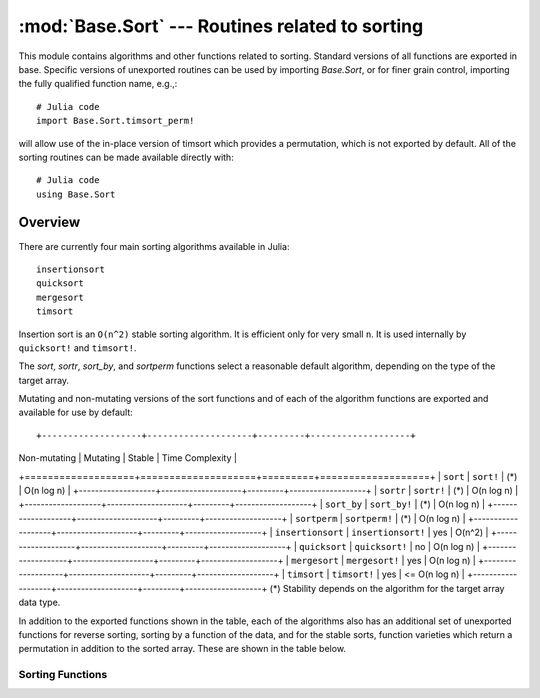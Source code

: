 :mod:`Base.Sort` --- Routines related to sorting
=================================================================

.. module:: Base.Sort
   :synopsis: Sort and related routines

This module contains algorithms and other functions related to
sorting.  Standard versions of all functions are exported in base.
Specific versions of unexported routines can be used by importing
`Base.Sort`, or for finer grain control, importing the fully qualified
function name, e.g.,::

  # Julia code
  import Base.Sort.timsort_perm!

will allow use of the in-place version of timsort which provides a
permutation, which is not exported by default.  All of the sorting
routines can be made available directly with::

  # Julia code
  using Base.Sort


Overview
--------

There are currently four main sorting algorithms available in Julia::

  insertionsort
  quicksort
  mergesort
  timsort

Insertion sort is an ``O(n^2)`` stable sorting algorithm.  It is
efficient only for very small ``n``.  It is used internally by
``quicksort!`` and ``timsort!``. 



The `sort`, `sortr`, `sort_by`, and `sortperm` functions select a reasonable
default algorithm, depending on the type of the target array.

Mutating and non-mutating versions of the sort functions and of each
of the algorithm functions are exported and available for use by
default::

+-------------------+--------------------+---------+-------------------+
| Non-mutating      | Mutating           | Stable  |  Time Complexity  |
+===================+====================+=========+===================+
| ``sort``          | ``sort!``          |  (\*)   |    O(n log n)     |
+-------------------+--------------------+---------+-------------------+
| ``sortr``         | ``sortr!``         |  (\*)   |    O(n log n)     |
+-------------------+--------------------+---------+-------------------+
| ``sort_by``       | ``sort_by!``       |  (\*)   |    O(n log n)     |
+-------------------+--------------------+---------+-------------------+
| ``sortperm``      | ``sortperm!``      |  (\*)   |    O(n log n)     |
+-------------------+--------------------+---------+-------------------+
| ``insertionsort`` | ``insertionsort!`` |  yes    |      O(n^2)       |
+-------------------+--------------------+---------+-------------------+
| ``quicksort``     | ``quicksort!``     |   no    |    O(n log n)     |
+-------------------+--------------------+---------+-------------------+
| ``mergesort``     | ``mergesort!``     |  yes    |    O(n log n)     |
+-------------------+--------------------+---------+-------------------+
| ``timsort``       | ``timsort!``       |  yes    |   <= O(n log n)   |
+-------------------+--------------------+---------+-------------------+
(\*) Stability depends on the algorithm for the target array data type.

In addition to the exported functions shown in the table, each of the
algorithms also has an additional set of unexported functions for
reverse sorting, sorting by a function of the data, and for the stable
sorts, function varieties which return a permutation in addition to
the sorted array.  These are shown in the table below.

+----------------------+---------------------------+----------------------------+--------------------------+
| Sort                 |  Non-mutating Variation   | Mutating Variation         | Function                 |
+======================+===========================+============================+==========================+
| ``insertionsort``    | ``insertionsort_r``       | ``insertionsort_r!``       | Reverse sort             |
+----------------------+---------------------------+----------------------------+--------------------------+
|                      | ``insertionsort_by``      | ``insertionsort_by!``      | Sort by function         |
+----------------------+---------------------------+----------------------------+--------------------------+
|                      | ``insertionsort_perm``    | ``insertionsort_perm!``    | Permutation sort         |
+----------------------+---------------------------+----------------------------+--------------------------+
|                      | ``insertionsort_perm_r``  | ``insertionsort_perm_r!``  | Reverse permutation sort |
+----------------------+---------------------------+----------------------------+--------------------------+
|                      | ``insertionsort_perm_by`` | ``insertionsort_perm_by!`` | Permutation sort by func |
+======================+===========================+============================+==========================+
| ``mergesort``        | ``mergesort_r``           | ``mergesort_r!``           | Reverse sort             |
+----------------------+---------------------------+----------------------------+--------------------------+
|                      | ``mergesort_by``          | ``mergesort_by!``          | Sort by function         |
+----------------------+---------------------------+----------------------------+--------------------------+
|                      | ``mergesort_perm``        | ``mergesort_perm!``        | Permutation sort         |
+----------------------+---------------------------+----------------------------+--------------------------+
|                      | ``mergesort_perm_r``      | ``mergesort_perm_r!``      | Reverse permutation sort |
+----------------------+---------------------------+----------------------------+--------------------------+
|                      | ``mergesort_perm_by``     | ``mergesort_perm_by!``     | Permutation sort by func |
+======================+===========================+============================+==========================+
| ``timsort``          | ``timsort_r``             | ``timsort_r!``             | Reverse sort             |
+----------------------+---------------------------+----------------------------+--------------------------+
|                      | ``timsort_by``            | ``timsort_by!``            | Sort by function         |
+----------------------+---------------------------+----------------------------+--------------------------+
|                      | ``timsort_perm``          | ``timsort_perm!``          | Permutation sort         |
+----------------------+---------------------------+----------------------------+--------------------------+
|                      | ``timsort_perm_r``        | ``timsort_perm_r!``        | Reverse permutation sort |
+----------------------+---------------------------+----------------------------+--------------------------+
|                      | ``timsort_perm_by``       | ``timsort_perm_by!``       | Permutation sort by func |
+======================+===========================+============================+==========================+
| ``quicksort``        | ``quicksort_r``           | ``quicksort_r!``           | Reverse sort             |
+----------------------+---------------------------+----------------------------+--------------------------+
|                      | ``quicksort_by``          | ``quicksort_by!``          | Sort by function         |
+----------------------+---------------------------+----------------------------+--------------------------+


-----------------
Sorting Functions
-----------------

.. function:: insertionsort(v)

   Sort a vector in ascending order with insertion sort, according to ``isless``.

.. function:: insertionsort(lessthan,v)

   Sort a vector in ascending order with insertion sort, using a
   custom comparison function.

.. function:: insertionsort!(v[,lo,hi])

   In-place insertion sort, accoring to ``isless``.

.. function:: insertionsort!(lessthan,v[,lo,hi])

   In-place insertion sort with a custom comparison function.

.. function:: insertionsort_r(v[,lo,hi])

   Sort a vector in descending order using insertion sort.

.. function:: insertionsort_r!(v[,lo,hi])

   In-place insertion sort in descending order.

.. function:: insertionsort_by(by,v[,lo,hi])

   Sort a vector with insertion sort according to the result of
   function ``by`` applied to all values.

.. function:: insertionsort_by!(by,v[,lo,hi]) 

   Sort a vector with insertion sort in place according to the result
   of function ``by`` applied to all values.

.. function:: insertionsort_perm(v[,p[,lo,hi]]) -> s,p

   Sort a vector in ascending order, also constructing the
   permutation that sorts the vector 

   If provided, ``p`` is an initial permutation.

.. function:: insertionsort_perm(lessthan,v[,p[,lo,hi]]) -> s,p

   Sort a vector, using a custom comparison function, also
   constructing the permutation that sorts the vector .

   If provided, ``p`` is an initial permutation.

.. function:: insertionsort_perm!(v[,p[,lo,hi]])

   Sort a vector in ascending order in-place, also constructing the
   permutation that sorts the vector 

   If provided, ``p`` is an initial permutation.

.. function:: insertionsort_perm!(lessthan,v[,p[,lo,hi]])

   Sort a vector in place, using a custom comparison function, also 
   constructing the permutation that sorts the vector .

   If provided, ``p`` is an initial permutation.

.. function:: insertionsort_perm_r(v[,p,[,lo,hi]])

   Sort a vector in descending order, also constructing the
   permutation that sorts the vector 

   If provided, ``p`` is an initial permutation.

.. function:: insertionsort_perm_r!(v[,p,[,lo,hi]])

   Sort a vector in descending order in place, also constructing the
   permutation that sorts the vector 

   If provided, ``p`` is an initial permutation.

.. function:: insertionsort_perm_by(by,v[,p[,lo,hi]])

   Sort a vector with insertion sort according to the result
   of function ``by`` applied to all values.

   If provided, ``p`` is an initial permutation.

.. function:: insertionsort_perm_by!(by,v[,p[,lo,hi]])

   Sort a vector with insertion sort in place according to the result 
   of function ``by`` applied to all values.

   If provided, ``p`` is an initial permutation.


.. function:: mergesort(v)

   Sort a vector in ascending order with mergesort, according to ``isless``.

.. function:: mergesort(lessthan,v)

   Sort a vector in ascending order with mergesort, using a
   custom comparison function.

.. function:: mergesort!(v[,lo,hi])

   In-place mergesort, accoring to ``isless``.

.. function:: mergesort!(lessthan,v[,lo,hi])

   In-place mergesort with a custom comparison function.

.. function:: mergesort_r(v[,lo,hi])

   Sort a vector in descending order using mergesort.

.. function:: mergesort_r!(v[,lo,hi])

   In-place mergesort in descending order.

.. function:: mergesort_by(by,v[,lo,hi])

   Sort a vector with mergesort according to the result of
   function ``by`` applied to all values.

.. function:: mergesort_by!(by,v[,lo,hi]) 

   Sort a vector with mergesort in place according to the result
   of function ``by`` applied to all values.

.. function:: mergesort_perm(v[,p[,lo,hi]]) -> s,p

   Sort a vector in ascending order, also constructing the
   permutation that sorts the vector 

   If provided, ``p`` is an initial permutation.

.. function:: mergesort_perm(lessthan,v[,p[,lo,hi]]) -> s,p

   Sort a vector, using a custom comparison function, also
   constructing the permutation that sorts the vector .

   If provided, ``p`` is an initial permutation.

.. function:: mergesort_perm!(v[,p[,lo,hi]])

   Sort a vector in ascending order in-place, also constructing the
   permutation that sorts the vector 

   If provided, ``p`` is an initial permutation.

.. function:: mergesort_perm!(lessthan,v[,p[,lo,hi]])

   Sort a vector in place, using a custom comparison function, also 
   constructing the permutation that sorts the vector .

   If provided, ``p`` is an initial permutation.

.. function:: mergesort_perm_r(v[,p,[,lo,hi]])

   Sort a vector in descending order, also constructing the
   permutation that sorts the vector 

   If provided, ``p`` is an initial permutation.

.. function:: mergesort_perm_r!(v[,p,[,lo,hi]])

   Sort a vector in descending order in place, also constructing the
   permutation that sorts the vector 

   If provided, ``p`` is an initial permutation.

.. function:: mergesort_perm_by(by,v[,p[,lo,hi]])

   Sort a vector with mergesort according to the result
   of function ``by`` applied to all values.

   If provided, ``p`` is an initial permutation.

.. function:: mergesort_perm_by!(by,v[,p[,lo,hi]])

   Sort a vector with mergesort in place according to the result 
   of function ``by`` applied to all values.

   If provided, ``p`` is an initial permutation.


.. function:: quicksort(v)

   Sort a vector in ascending order with quicksort, according to ``isless``.

.. function:: quicksort(lessthan,v)

   Sort a vector in ascending order with quicksort, using a
   custom comparison function.

.. function:: quicksort!(v[,lo,hi])

   In-place quicksort, accoring to ``isless``.

.. function:: quicksort!(lessthan,v[,lo,hi])

   In-place quicksort with a custom comparison function.

.. function:: quicksort_r(v[,lo,hi])

   Sort a vector in descending order using quicksort.

.. function:: quicksort_r!(v[,lo,hi])

   In-place quicksort in descending order.

.. function:: quicksort_by(by,v[,lo,hi])

   Sort a vector with quicksort according to the result of
   function ``by`` applied to all values.

.. function:: quicksort_by!(by,v[,lo,hi]) 

   Sort a vector with quicksort in place according to the result
   of function ``by`` applied to all values.

